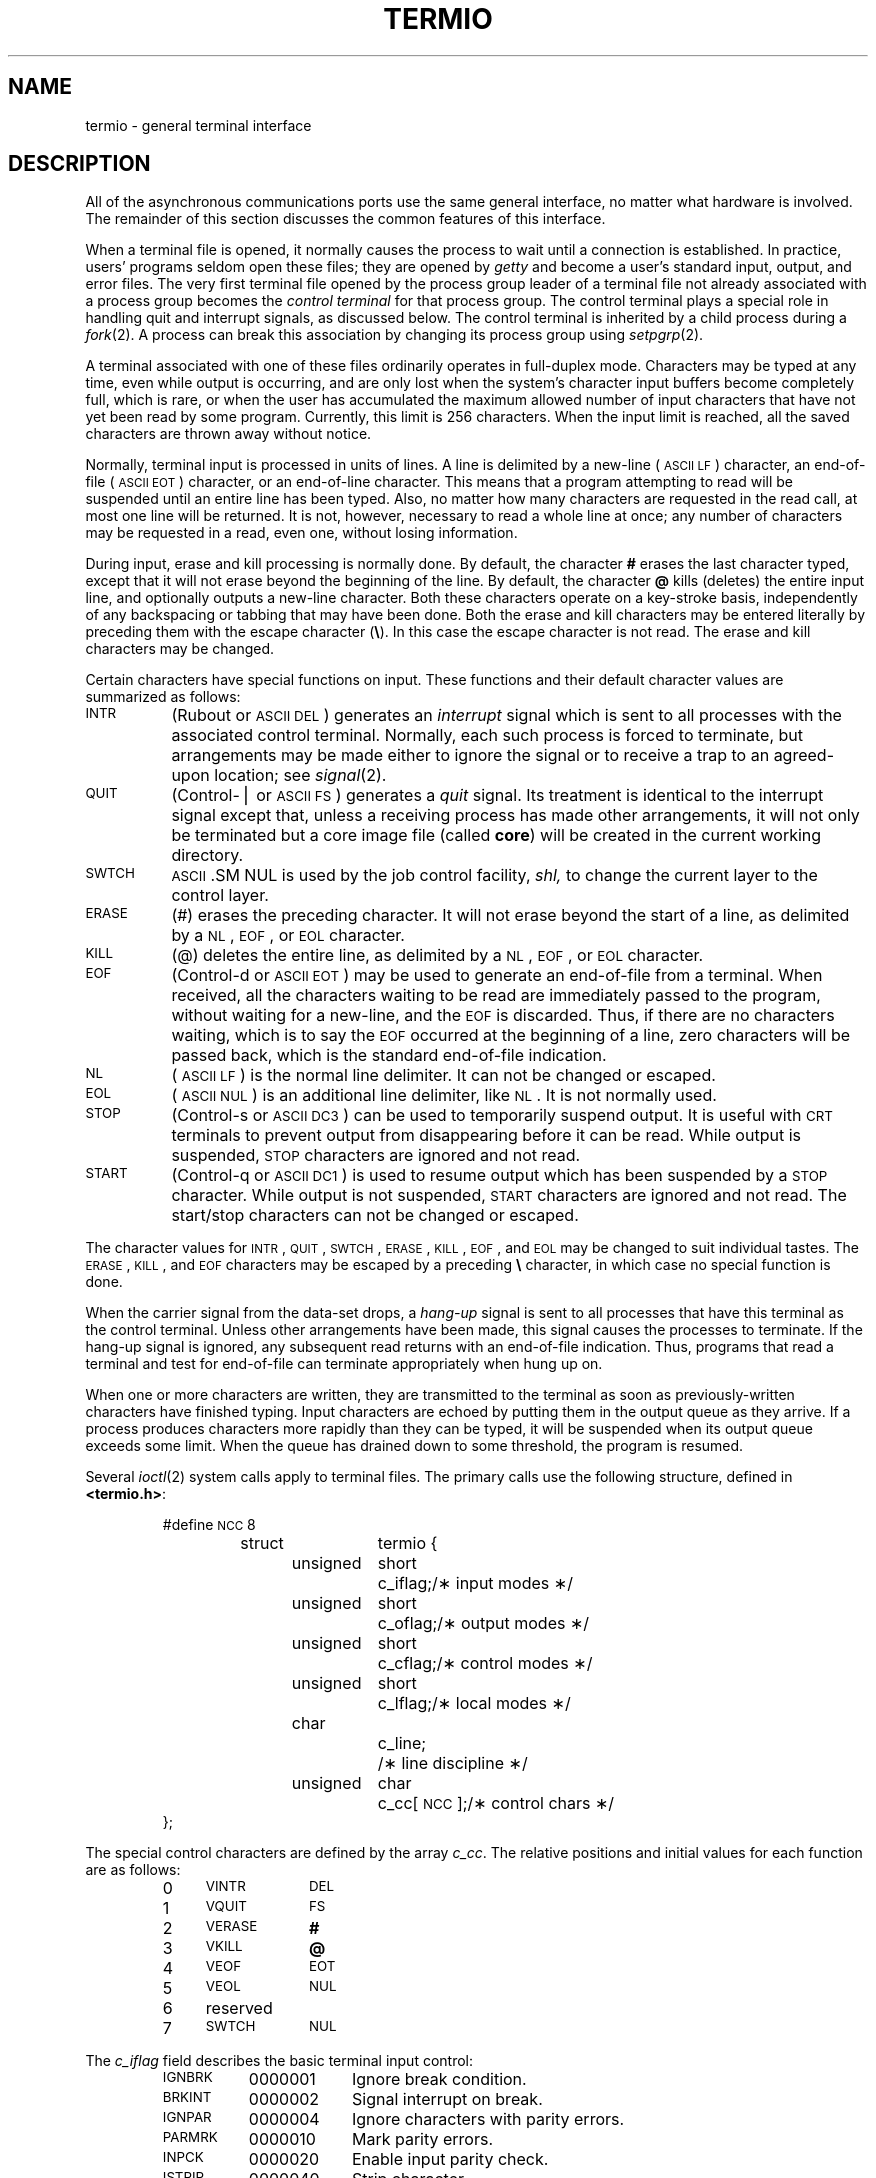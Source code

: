 .TH TERMIO 7
.SH NAME
termio \- general terminal interface
.SH DESCRIPTION
.PP
All of the asynchronous
communications ports use the
same general interface, no matter what
hardware is involved.
The remainder of this section discusses
the common features of this interface.
.PP
When a terminal file is opened,
it normally causes
the process to wait until a connection is established.
In practice, users' programs seldom open these
files; they are opened by
.I getty
and become a user's
standard input, output, and error files.
The very first terminal file opened
by the process group leader of a terminal
file not already associated with a process group
becomes the
.I "control terminal\^"
for that process group.
The control terminal plays a special
role in handling quit and interrupt signals, as discussed
below.
The control terminal is inherited by a child process during a
.IR fork (2).
A process can break this association by changing its
process group using
.IR setpgrp (2).
.PP
A terminal associated with one of these files ordinarily
operates in full-duplex mode.
Characters may be typed at any time,
even while output is occurring, and are only lost when the
system's character input buffers become completely
full, which is rare,
or when the user has accumulated the maximum allowed number of
input characters that have not yet been read by some program.
Currently, this limit is 256 characters.
When the input limit is reached, all the
saved characters are thrown away without notice.
.PP
Normally, terminal input is processed in units of lines.
A line is delimited by a new-line (\s-1ASCII\s+1
.SM LF\*S)
character, an end-of-file (\s-1ASCII\s+1
.SM EOT\*S)
character,
or an end-of-line character.
This means that a program attempting
to read will be suspended until an entire line has been
typed.
Also, no matter how many characters are requested
in the read call, at most one line will be returned.
It is not, however, necessary to read a whole line at
once; any number of characters may be
requested in a read, even one, without losing information.
.PP
During input, erase and kill processing is normally
done.
By default, the character
.B #
erases the
last character typed, except that it will not erase
beyond the beginning of the line.
By default, the character
.B @
kills (deletes) the entire input line,
and optionally outputs a new-line character.
Both these
characters operate on a key-stroke basis, independently
of any backspacing or tabbing that may have been done.
Both the erase and kill characters
may be entered literally by preceding them with
the escape character
.RB ( \e ).
In this case the escape character is not read.
The erase and kill characters may be changed.
.PP
Certain characters have special functions on input.
These functions and their default character values
are summarized as follows:
.TP "\w'START\ \ \ 'u"
.SM INTR
(Rubout or
.SM ASCII
.SM DEL\*S)
generates an
.I interrupt\^
signal which is sent to all processes
with the associated control terminal.
Normally, each such process is forced to terminate,
but arrangements may be made either to
ignore the signal or to receive a
trap to an agreed-upon location;
see
.IR signal (2).
.TP
.SM QUIT
(Control-\(bv or
.SM ASCII
.SM FS\*S)
generates a
.I quit\^
signal.
Its treatment is identical to the interrupt signal
except that, unless a receiving process has
made other arrangements, it will not only be terminated
but a core image file
(called
.BR core )
will be created in the current working directory.
.TP
.SM SWTCH
.SM ASCII
.SM NUL
is used by the job control facility,
.I shl,
to change the current layer to the control layer.
.TP
.SM ERASE
(#) erases the preceding character.
It will not erase beyond the start of a line,
as delimited by a
.SM NL\*S,
.SM EOF\*S,
or
.SM EOL
character.
.TP
.SM KILL
(@) deletes the entire line,
as delimited by a
.SM NL\*S,
.SM EOF\*S,
or
.SM EOL
character.
.TP
.SM EOF
(Control-d or
.SM ASCII
.SM EOT\*S)
may be used to generate an end-of-file
from a terminal.
When received, all the characters
waiting to be read are immediately passed to
the program, without waiting for a new-line,
and the
.SM EOF
is discarded.
Thus, if there are no characters waiting, which
is to say the
.SM EOF
occurred at the beginning of a line,
zero characters will be passed back,
which is the standard end-of-file indication.
.TP
.SM NL
(\s-1ASCII\s+1
.SM LF\*S)
is the normal line delimiter.
It can not be changed or escaped.
.TP
.SM EOL
(\s-1ASCII\s+1
.SM NUL\*S)
is an additional line delimiter, like
.SM NL\*S.
It is not normally used.
.TP
.SM STOP
(Control-s or
.SM ASCII
.SM DC3\*S)
can be used to temporarily suspend output.
It is useful with
.SM CRT
terminals to prevent output from
disappearing before it can be read.
While output is suspended,
.SM STOP
characters are ignored and not read.
.TP
.SM START
(Control-q or
.SM ASCII
.SM DC1\*S)
is used to resume output which has been suspended by a
.SM STOP
character.
While output is not suspended,
.SM START
characters are ignored and not read.
The start/stop characters
can not be changed or escaped.
.PP
The character values for
.SM INTR\*S,
.SM QUIT\*S,
.SM SWTCH\*S,
.SM ERASE\*S,
.SM KILL\*S,
.SM EOF\*S,
and
.SM EOL
may be changed to suit individual tastes.
The
.SM ERASE\*S,
.SM KILL\*S,
and
.SM EOF
characters may be escaped
by a preceding
.B \e
character,
in which case no special function is done.
.PP
When the carrier signal from the data-set drops, a
.I hang-up\^
signal is sent to all processes
that have this terminal
as the control terminal.
Unless other arrangements have been made,
this signal causes the processes to terminate.
If the hang-up signal is ignored, any subsequent read
returns with an end-of-file indication.
Thus, programs that read a terminal and test for
end-of-file can terminate appropriately when
hung up on.
.PP
When one or more
characters are written, they are transmitted
to the terminal as soon as previously-written characters
have finished typing.
Input characters are echoed by putting them in the output queue
as they arrive.
If a process produces characters more rapidly than they can be typed,
it will be suspended when its output queue exceeds some limit.
When the queue has drained down to some threshold,
the program is resumed.
.PP
Several
.IR ioctl (2)
system calls apply to terminal files.
The primary calls use the following structure,
defined in
.BR <termio.h> :
.PP
.ta .6i 1.3i 1.8i 2.6i
.RS
.nf
#define	\s-1NCC\s+1	8
struct	termio {
	unsigned	short	c_iflag;	/\(** input modes \(**/
	unsigned	short	c_oflag;	/\(** output modes \(**/
	unsigned	short	c_cflag;	/\(** control modes \(**/
	unsigned	short	c_lflag;	/\(** local modes \(**/
	char		c_line;		/\(** line discipline \(**/
	unsigned	char	c_cc[\s-1NCC\s+1];	/\(** control chars \(**/
};
.fi
.RE
.bp
.PP
The special control characters are defined by the array
.IR c_cc .
The relative positions and initial values
for each function are as follows:
.RS
.ta 4n 13n
.nf
0	\s-1VINTR\s+1	\s-1DEL\s+1
1	\s-1VQUIT\s+1	\s-1FS\s+1
2	\s-1VERASE\s+1	\f3#\fP
3	\s-1VKILL\s+1	\f3@\fP
4	\s-1VEOF\s+1	\s-1EOT\s+1
5	\s-1VEOL\s+1	\s-1NUL\s+1
6	reserved
7	\s-1SWTCH\s+1	\s-1NUL\s+1
.fi
.RE
.PP
The
.I c_iflag\^
field describes the basic terminal input control:
.PP
.ta \w'MAXMAX\ \ 'u +\w'0100000\ \ 'u
.RS
.nf
\s-1IGNBRK\s+1	0000001	Ignore break condition.
\s-1BRKINT\s+1	0000002	Signal interrupt on break.
\s-1IGNPAR\s+1	0000004	Ignore characters with parity errors.
\s-1PARMRK\s+1	0000010	Mark parity errors.
\s-1INPCK\s+1	0000020	Enable input parity check.
\s-1ISTRIP\s+1	0000040	Strip character.
\s-1INLCR\s+1	0000100	Map \s-1NL\s+1 to \s-1CR\s+1 on input.
\s-1IGNCR\s+1	0000200	Ignore \s-1CR\s+1.
\s-1ICRNL\s+1	0000400	Map \s-1CR\s+1 to \s-1NL\s+1 on input.
\s-1IUCLC\s+1	0001000	Map upper-case to lower-case on input.
\s-1IXON\s+1	0002000	Enable start/stop output control.
\s-1IXANY\s+1	0004000	Enable any character to restart output.
\s-1IXOFF\s+1	0010000	Enable start/stop input control.
.fi
.RE
.PP
If
.SM IGNBRK
is set, the break condition
(a character framing error with data all zeros)
is ignored, that is, not put on the input queue
and therefore not read by any process.
Otherwise if
.SM BRKINT
is set,
the break condition will generate an
interrupt signal
and flush both the input and output queues.
If
.SM IGNPAR
is set,
characters with other framing and parity errors are ignored.
.PP
If
.SM PARMRK
is set,
a character with
a framing or parity error which is not ignored
is read as the three-character sequence:
0377, 0, X,
where X is the data of the character received in error.
To avoid ambiguity in this case,
if
.SM ISTRIP
is not set,
a valid character of 0377 is read as 0377, 0377.
If
.SM PARMRK
is not set,
a framing or parity error which is not ignored
is read as the character \s-1NUL\s+1 (0).
.PP
If
.SM INPCK
is set,
input parity checking is enabled.
If
.SM INPCK
is not set,
input parity checking is disabled.
This allows output parity generation without
input parity errors.
.PP
If
.SM ISTRIP
is set,
valid input characters are first stripped to
7-bits,
otherwise all 8-bits are processed.
.PP
If
.SM INLCR
is set,
a received
.SM NL
character is translated into a
.SM CR
character.
If
.SM IGNCR
is set,
a received
.SM CR
character is ignored (not read).
Otherwise if
.SM ICRNL
is set,
a received
.SM CR
character is translated into a
.SM NL
character.
.PP
If
.SM IUCLC
is set,
a received upper-case alphabetic character is translated
into the corresponding lower-case character.
.PP
If
.SM IXON
is set,
start/stop output control is enabled.
A received
.SM STOP
character will suspend output
and a received
.SM START
character will restart output.
All start/stop characters are ignored and not read.
If
.SM IXANY
is set,
any input character,
will restart output
which has been suspended.
.PP
If
.SM IXOFF
is set,
the system will transmit
.SM START/STOP
characters when the input queue is
nearly empty/full.
.PP
The initial input control value is
all-bits-clear.
.PP
The
.I c_oflag\^
field specifies the system treatment of output:
.PP
.ta \w'MAXMAX\ \ 'u +\w'0100000\ \ 'u
.RS
.nf
\s-1OPOST\s+1	0000001	Postprocess output.
\s-1OLCUC\s+1	0000002	Map lower case to upper on output.
\s-1ONLCR\s+1	0000004	Map \s-1NL\s+1 to \s-1CR-NL\s+1 on output.
\s-1OCRNL\s+1	0000010	Map \s-1CR\s+1 to \s-1NL\s+1 on output.
\s-1ONOCR\s+1	0000020	No \s-1CR\s+1 output at column 0.
\s-1ONLRET\s+1	0000040	\s-1NL\s+1 performs \s-1CR\s+1 function.
\s-1OFILL\s+1	0000100	Use fill characters for delay.
\s-1OFDEL\s+1	0000200	Fill is \s-1DEL\s+1, else \s-1NUL\s+1.
\s-1NLDLY\s+1	0000400	Select new-line delays:
\s-1NL0\s+1	0
\s-1NL1\s+1	0000400
\s-1CRDLY\s+1	0003000	Select carriage-return delays:
\s-1CR0\s+1	0
\s-1CR1\s+1	0001000
\s-1CR2\s+1	0002000
\s-1CR3\s+1	0003000
\s-1TABDLY\s+1	0014000	Select horizontal-tab delays:
\s-1TAB0\s+1	0
\s-1TAB1\s+1	0004000
\s-1TAB2\s+1	0010000
\s-1TAB3\s+1	0014000	Expand tabs to spaces.
\s-1BSDLY\s+1	0020000	Select backspace delays:
\s-1BS0\s+1	0
\s-1BS1\s+1	0020000
\s-1VTDLY\s+1	0040000	Select vertical-tab delays:
\s-1VT0\s+1	0
\s-1VT1\s+1	0040000
\s-1FFDLY\s+1	0100000	Select form-feed delays:
\s-1FF0\s+1	0
\s-1FF1\s+1	0100000
.DT
.fi
.RE
.PP
If
.SM OPOST
is set,
output characters are post-processed
as indicated by the remaining flags,
otherwise characters are transmitted without change.
.PP
If
.SM OLCUC
is set,
a lower-case alphabetic character is transmitted as
the corresponding upper-case character.
This function is often used in conjunction with
.SM IUCLC\*S.
.PP
If
.SM ONLCR
is set,
the
.SM NL
character is transmitted as the
.SM CR-NL
character pair.
If
.SM OCRNL
is set,
the
.SM CR
character is transmitted as the
.SM NL
character.
If
.SM ONOCR
is set,
no
.SM CR
character is transmitted when at column 0 (first position).
If
.SM ONLRET
is set,
the
.SM NL
character is assumed to do the carriage-return function;
the column pointer will be set to 0 and the delays specified
for
.SM CR
will be used.
Otherwise the
.SM NL
character is assumed
to do just the line-feed function;
the column pointer will remain unchanged.
The column pointer is also set to 0 if the
.SM CR
character is actually transmitted.
.PP
The delay bits specify how long
transmission stops to allow for mechanical or other movement
when certain characters are sent to the terminal.
In all cases a value of 0 indicates no delay.
If
.SM OFILL
is set,
fill characters will be transmitted
for delay instead of a timed delay.
This is useful for high baud rate terminals
which need only a minimal delay.
If
.SM OFDEL
is set,
the fill character is
.SM DEL\*S,
otherwise
.SM NUL\*S.
.PP
If a form-feed or vertical-tab delay is specified,
it lasts for about 2 seconds.
.PP
New-line delay lasts about 0.10 seconds.
If
.SM ONLRET
is set, the carriage-return delays are
used instead of the new-line delays.
If
.SM OFILL
is set,
two fill characters will be transmitted.
.PP
Carriage-return delay type 1 is dependent on the current column
position,
type 2 is about 0.10 seconds,
and type 3 is about 0.15 seconds.
If
.SM OFILL
is set,
delay type 1 transmits two fill characters,
and type 2, four fill characters.
.PP
Horizontal-tab delay type 1 is dependent on the current
column position.
Type 2 is about 0.10 seconds.
Type 3 specifies that tabs are to be expanded into spaces.
If
.SM OFILL
is set,
two fill characters will be transmitted for any delay.
.PP
Backspace delay lasts about 0.05 seconds.
If
.SM OFILL
is set,
one fill character will be transmitted.
.PP
The actual delays depend on line speed and system load.
.PP
The initial output control value is
all bits clear.
.PP
The
.I c_cflag\^
field describes the hardware control of the terminal:
.PP
.ta \w'MAXMAX\ \ 'u +\w'0100000\ \ 'u
.RS
.nf
\s-1CBAUD\s+1	0000017	Baud rate:
B0	0	Hang up
B50	0000001	50 baud
B75	0000002	75 baud
B110	0000003	110 baud
B134	0000004	134.5 baud
B150	0000005	150 baud
B200	0000006	200 baud
B300	0000007	300 baud
B600	0000010	600 baud
B1200	0000011	1200 baud
B1800	0000012	1800 baud
B2400	0000013	2400 baud
B4800	0000014	4800 baud
B9600	0000015	9600 baud
\s-1EXTA\s+1	0000016	External A
\s-1EXTB\s+1	0000017	External B
\s-1CSIZE\s+1	0000060	Character size:
CS5	0	5 bits
CS6	0000020	6 bits
CS7	0000040	7 bits
CS8	0000060	8 bits
\s-1CSTOPB\s+1	0000100	Send two stop bits, else one.
\s-1CREAD\s+1	0000200	Enable receiver.
\s-1PARENB\s+1	0000400	Parity enable.
\s-1PARODD\s+1	0001000	Odd parity, else even.
\s-1HUPCL\s+1	0002000	Hang up on last close.
\s-1CLOCAL\s+1	0004000	Local line, else dial-up.
\s-1LOBLK\s+1	0010000	Block layer output.
.fi
.RE
.PP
The
.SM CBAUD
bits specify the baud rate.
The zero baud rate, B0, is used to hang up the connection.
If B0 is specified, the data-terminal-ready signal will not
be asserted.
Normally, this will disconnect the line.
For any particular hardware, impossible speed changes
are ignored.
.PP
The
.SM CSIZE
bits specify the character size in bits
for both transmission and reception.
This size does not include the parity bit, if any.
If
.SM CSTOPB
is set,
two stop bits are used,
otherwise one stop bit.
For example, at 110 baud, two stops bits are required.
.PP
If
.SM PARENB
is set,
parity generation and detection is enabled
and a parity bit is added to each character.
If parity is enabled,
the
.SM PARODD
flag specifies odd parity if set,
otherwise even parity is used.
.PP
If
.SM CREAD
is set,
the receiver is enabled.
Otherwise no characters will be received.
.PP
If
.SM HUPCL
is set,
the line will be disconnected
when the last process with the line open closes it or terminates.
That is, the data-terminal-ready signal will not be asserted.
.PP
If
.SM CLOCAL
is set,
the line is assumed to be a local, direct connection
with no modem control.
Otherwise modem control is assumed.
.PP
If
.SM LOBLK
is set,
the output of a job control layer will be blocked when it is not the current
layer.  Otherwise the output generated by that layer will be multiplexed
onto the current layer.
.PP
The initial hardware control value after open is
B300, CS8,
.SM CREAD\*S,
.SM HUPCL\*S.
.PP
The
.I c_lflag\^
field of the argument structure
is used by the line discipline to control terminal functions.
The basic line discipline (0) provides the following:
.PP
.ta \w'MAXMAX\ \ 'u +\w'0100000\ \ 'u
.RS
.nf
\s-1ISIG\s+1	0000001	Enable signals.
\s-1ICANON\s+1	0000002	Canonical input (erase and kill processing).
\s-1XCASE\s+1	0000004	Canonical upper/lower presentation.
\s-1ECHO\s+1	0000010	Enable echo.
\s-1ECHOE\s+1	0000020	Echo erase character as \s-1BS-SP-BS\s+1.
\s-1ECHOK\s+1	0000040	Echo \s-1NL\s+1 after kill character.
\s-1ECHONL\s+1	0000100	Echo \s-1NL\s+1.
\s-1NOFLSH\s+1	0000200	Disable flush after interrupt or quit.
.DT
.fi
.RE
.PP
If
.SM ISIG
is set,
each input character is checked against the special
control characters
.SM INTR,
.SM SWTCH,
and
.SM QUIT\*S.
If an input character matches one of these control characters,
the function associated with that character is performed.
If
.SM ISIG
is not set,
no checking is done.
Thus these special input functions
are possible only if
.SM ISIG
is set.
These functions may be disabled individually by changing
the value of the control character to
an unlikely or impossible value (e.g., 0377).
.PP
If
.SM ICANON
is set,
canonical processing is enabled.
This enables the erase and kill edit functions,
and the assembly of input characters into lines delimited by
.SM NL\*S,
.SM EOF\*S, and
.SM EOL\*S.
If
.SM ICANON
is not set,
read requests are satisfied directly
from the input queue.
A read will not be satisfied
until at least
.SM MIN
characters have been received or
the timeout value
.SM TIME
has expired between characters.
This allows fast bursts of input to be read
efficiently while still allowing single
character input.
The
.SM MIN
and
.SM TIME
values are stored in the
position for the
.SM EOF
and
.SM EOL
characters, respectively.
The time value represents tenths of seconds.
.PP
If
.SM XCASE
is set,
and if
.SM ICANON
is set,
an upper-case letter is accepted on input by preceding
it with a
.B \e
character,
and is output preceded by a
.B \e
character.
In this mode, the following escape sequences are generated
on output and accepted on input:
.br
.ne 7
.PP
.PD 0
.RS
.TP
.IR for :
.IR use :
.TP
.B \*`
.B \e\*'
.TP
.B \(bv
.B \e!
.TP
.B ~
.B \e^
.TP
.B {
.B \e(
.TP
.B }
.B \e)
.TP
.B \e
.B \e\e
.RE
.PD
.PP
For example,
.B A
is input as
.BR \ea ,
.B \en
as
.BR \e\en ,
and
.B \eN
as
.BR \e\e\en .
.PP
If
.SM ECHO
is set,
characters are echoed as received.
.PP
When
.SM ICANON
is set,
the following echo functions are possible.
If
.SM ECHO
and
.SM ECHOE
are set,
the erase character is echoed as
.SM ASCII
.SM BS SP BS\*S,
which will clear the last character from a
.SM CRT
screen.
If
.SM ECHOE
is set and
.SM ECHO
is not set,
the erase character is echoed as
.SM ASCII
.SM SP BS\*S.
If
.SM ECHOK
is set,
the
.SM NL
character will be echoed after the
kill character to emphasize that the line
will be deleted.
Note that an escape character preceding
the erase or kill character removes any special function.
If
.SM ECHONL
is set,
the
.SM NL
character will be echoed even if
.SM ECHO
is not set.
This is useful for terminals
set to local echo (so-called half duplex).
Unless escaped, the
.SM EOF
character is not echoed.
Because
.SM EOT
is the default
.SM EOF
character,
this prevents terminals that respond to
.SM EOT
from hanging up.
.PP
If
.SM NOFLSH
is set,
the normal flush of the input and output queues
associated with the quit, switch, and interrupt characters
will not be done.
.PP
The initial line-discipline control value is
all bits clear.
.PP
The primary
.IR ioctl (2)
system calls have the form:
.PP
.RS
ioctl \|(fildes, \|command, \|arg)
.br
struct \|termio \|\(**arg;
.RE
.PP
The commands using this form are:
.RS
.TP "\w'TCSETAW\ \ \ 'u"
.SM TCGETA
Get the parameters associated with the terminal
and store in the
.I termio\^
structure referenced by
.BR arg .
.TP
.SM TCSETA
Set the parameters associated with the terminal
from the structure referenced by
.BR arg .
The change is immediate.
.TP
.SM TCSETAW
Wait for the output to drain before
setting the new parameters.
This form should be used when changing parameters
that will affect output.
.TP
.SM TCSETAF
Wait for the output to drain,
then flush the input queue and
set the new parameters.
.RE
.PP
Additional
.IR ioctl (2)
calls have the form:
.PP
.RS
ioctl \|(fildes, \|command, \|arg)
.br
int \|arg;
.RE
.PP
The commands using this form are:
.RS
.TP "\w'TCSETAW\ \ \ 'u"
.SM TCSBRK
Wait for the output to drain.
If
.I arg\^
is 0,
then send a break (zero bits for 0.25 seconds).
.TP
.SM TCXONC
Start/stop control.
If
.I arg\^
is 0, suspend output;
if 1, restart suspended output.
.TP
.SM TCFLSH
If
.I arg\^
is 0, flush the input queue;
if 1, flush the output queue;
if 2, flush both the input and output queues.
.SH FILES
/dev/tty\(**
.SH SEE ALSO
stty(1), fork(2), ioctl(2), setpgrp(2), signal(2).
.\"	@(#)termio.7	6.3 of 9/6/83
